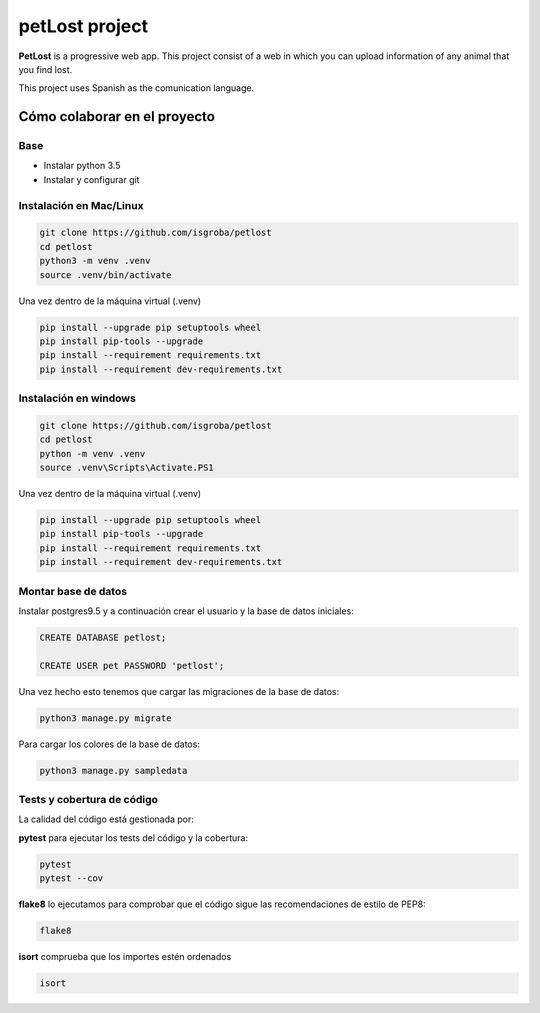 ===============
petLost project
===============

.. image:: https://travis-ci.org/isGroba/petLost.svg?branch=master
    :target: https://travis-ci.org/isGroba/petLost

**PetLost** is a progressive web app. This project consist of a web in 
which you can upload information of any animal that you find lost.

This project uses Spanish as the comunication language.

Cómo colaborar en el proyecto
=============================

Base
----

- Instalar python 3.5
- Instalar y configurar git

Instalación en Mac/Linux
------------------------

.. code::

    git clone https://github.com/isgroba/petlost
    cd petlost
    python3 -m venv .venv
    source .venv/bin/activate

Una vez dentro de la máquina virtual (.venv)

.. code::

    pip install --upgrade pip setuptools wheel
    pip install pip-tools --upgrade
    pip install --requirement requirements.txt
    pip install --requirement dev-requirements.txt

Instalación en windows
----------------------

.. code::

    git clone https://github.com/isgroba/petlost
    cd petlost
    python -m venv .venv
    source .venv\Scripts\Activate.PS1

Una vez dentro de la máquina virtual (.venv)

.. code::

    pip install --upgrade pip setuptools wheel
    pip install pip-tools --upgrade
    pip install --requirement requirements.txt
    pip install --requirement dev-requirements.txt

Montar base de datos
--------------------

Instalar postgres9.5 y a continuación crear el usuario y la base de datos iniciales:

.. code::

    CREATE DATABASE petlost;

    CREATE USER pet PASSWORD 'petlost';

Una vez hecho esto tenemos que cargar las migraciones de la base de datos:

.. code::

    python3 manage.py migrate

Para cargar los colores de la base de datos:

.. code::

    python3 manage.py sampledata

Tests y cobertura de código
---------------------------

La calidad del código está gestionada por:

**pytest** para ejecutar los tests del código y la cobertura:

.. code::

    pytest
    pytest --cov

**flake8** lo ejecutamos para comprobar que el código sigue las recomendaciones de estilo de PEP8:

.. code::

    flake8

**isort** comprueba que los importes estén ordenados

.. code::

    isort

